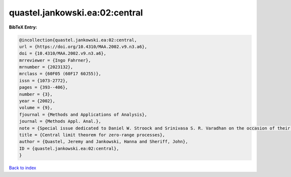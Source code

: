quastel.jankowski.ea:02:central
===============================

.. :cite:t:`quastel.jankowski.ea:02:central`

.. bibliography:: ../../All.bib

**BibTeX Entry:**

.. code-block:: bibtex

   @incollection{quastel.jankowski.ea:02:central,
   url = {https://doi.org/10.4310/MAA.2002.v9.n3.a6},
   doi = {10.4310/MAA.2002.v9.n3.a6},
   mrreviewer = {Ingo Fahrner},
   mrnumber = {2023132},
   mrclass = {60F05 (60F17 60J55)},
   issn = {1073-2772},
   pages = {393--406},
   number = {3},
   year = {2002},
   volume = {9},
   fjournal = {Methods and Applications of Analysis},
   journal = {Methods Appl. Anal.},
   note = {Special issue dedicated to Daniel W. Stroock and Srinivasa S. R. Varadhan on the occasion of their 60th birthday},
   title = {Central limit theorem for zero-range processes},
   author = {Quastel, Jeremy and Jankowski, Hanna and Sheriff, John},
   ID = {quastel.jankowski.ea:02:central},
   }

`Back to index <../index>`_
